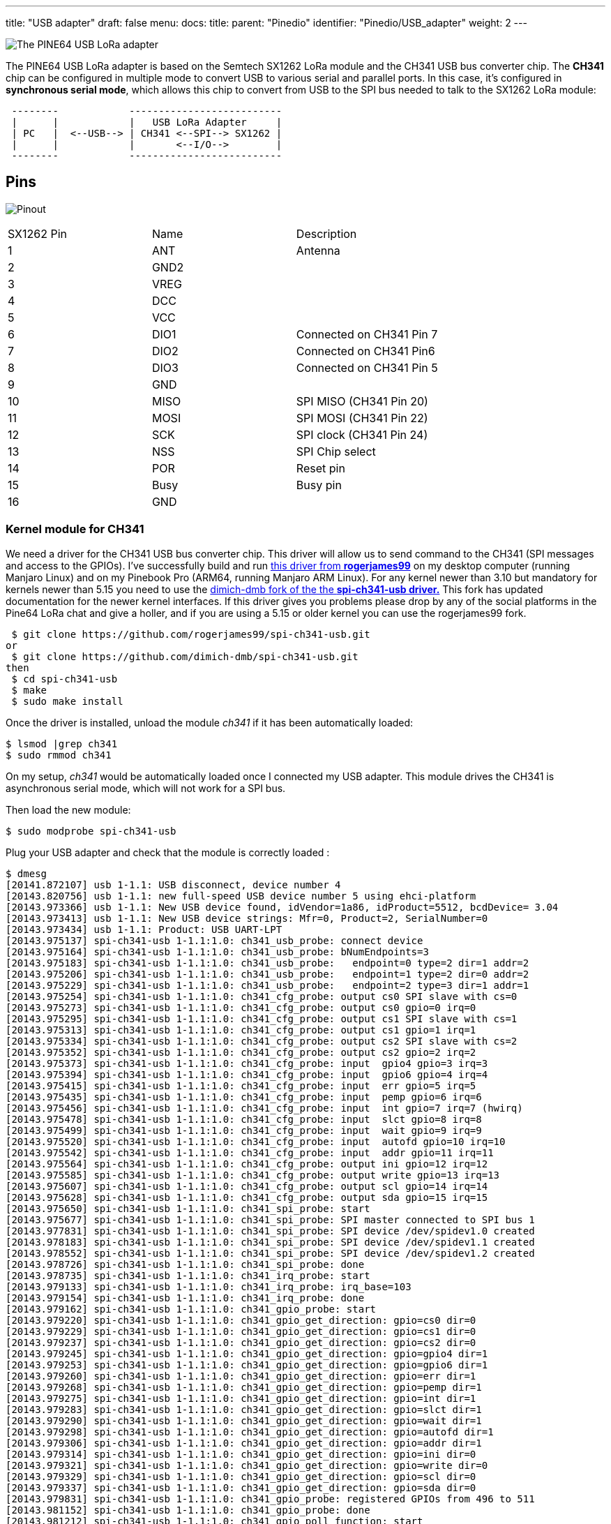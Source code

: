 ---
title: "USB adapter"
draft: false
menu:
  docs:
    title:
    parent: "Pinedio"
    identifier: "Pinedio/USB_adapter"
    weight: 2
---

image:/documentation/images/Pine64-lora-usb-adapter.jpg[The PINE64 USB LoRa adapter,title="The PINE64 USB LoRa adapter"]

The PINE64 USB LoRa adapter is based on the Semtech SX1262 LoRa module and the CH341 USB bus converter chip. The *CH341* chip can be configured in multiple mode to convert USB to various serial and parallel ports. In this case, it's configured in *synchronous serial mode*, which allows this chip to convert from USB to the SPI bus needed to talk to the SX1262 LoRa module:

```
 --------            --------------------------
 |      |            |   USB LoRa Adapter     |
 | PC   |  <--USB--> | CH341 <--SPI--> SX1262 |
 |      |            |       <--I/O-->        |
 --------            --------------------------
```

== Pins

image:/documentation/images/Lora-usb-pins.jpg[Pinout]

[cols="1,1,1"]
|===
|SX1262 Pin
|Name
|Description

|1
|ANT
|Antenna

|2
|GND2
|

|3
|VREG
|

|4
|DCC
|

|5
|VCC
|

|6
|DIO1
|Connected on CH341 Pin 7

|7
|DIO2
|Connected on CH341 Pin6

|8
|DIO3
|Connected on CH341 Pin 5

|9
|GND
|

|10
|MISO
|SPI MISO (CH341 Pin 20)

|11
|MOSI
|SPI MOSI (CH341 Pin 22)

|12
|SCK
|SPI clock (CH341 Pin 24)

|13
|NSS
|SPI Chip select

|14
|POR
|Reset pin

|15
|Busy
|Busy pin

|16
|GND
|
|===

=== Kernel module for CH341

We need a driver for the CH341 USB bus converter chip. This driver will allow us to send command to the CH341 (SPI messages and access to the GPIOs). I've successfully build and run https://github.com/rogerjames99/spi-ch341-usb[this driver from *rogerjames99*] on my desktop computer (running Manjaro Linux) and on my Pinebook Pro (ARM64, running Manjaro ARM Linux). For any kernel newer than 3.10 but mandatory for kernels newer than 5.15 you need to use the https://github.com/dimich-dmb/spi-ch341-usb[dimich-dmb fork of the the *spi-ch341-usb driver.*] This fork has updated documentation for the newer kernel interfaces. If this driver gives you problems please drop by any of the social platforms in the Pine64 LoRa chat and give a holler, and if you are using a 5.15 or older kernel you can use the rogerjames99 fork.

 $ git clone https://github.com/rogerjames99/spi-ch341-usb.git
or
 $ git clone https://github.com/dimich-dmb/spi-ch341-usb.git
then
 $ cd spi-ch341-usb
 $ make
 $ sudo make install

Once the driver is installed, unload the module _ch341_ if it has been automatically loaded:

 $ lsmod |grep ch341
 $ sudo rmmod ch341

On my setup, _ch341_ would be automatically loaded once I connected my USB adapter. This module drives the CH341 is asynchronous serial mode, which will not work for a SPI bus.

Then load the new module:

 $ sudo modprobe spi-ch341-usb

Plug your USB adapter and check that the module is correctly loaded :

 $ dmesg
 [20141.872107] usb 1-1.1: USB disconnect, device number 4
 [20143.820756] usb 1-1.1: new full-speed USB device number 5 using ehci-platform
 [20143.973366] usb 1-1.1: New USB device found, idVendor=1a86, idProduct=5512, bcdDevice= 3.04
 [20143.973413] usb 1-1.1: New USB device strings: Mfr=0, Product=2, SerialNumber=0
 [20143.973434] usb 1-1.1: Product: USB UART-LPT
 [20143.975137] spi-ch341-usb 1-1.1:1.0: ch341_usb_probe: connect device
 [20143.975164] spi-ch341-usb 1-1.1:1.0: ch341_usb_probe: bNumEndpoints=3
 [20143.975183] spi-ch341-usb 1-1.1:1.0: ch341_usb_probe:   endpoint=0 type=2 dir=1 addr=2
 [20143.975206] spi-ch341-usb 1-1.1:1.0: ch341_usb_probe:   endpoint=1 type=2 dir=0 addr=2
 [20143.975229] spi-ch341-usb 1-1.1:1.0: ch341_usb_probe:   endpoint=2 type=3 dir=1 addr=1
 [20143.975254] spi-ch341-usb 1-1.1:1.0: ch341_cfg_probe: output cs0 SPI slave with cs=0
 [20143.975273] spi-ch341-usb 1-1.1:1.0: ch341_cfg_probe: output cs0 gpio=0 irq=0
 [20143.975295] spi-ch341-usb 1-1.1:1.0: ch341_cfg_probe: output cs1 SPI slave with cs=1
 [20143.975313] spi-ch341-usb 1-1.1:1.0: ch341_cfg_probe: output cs1 gpio=1 irq=1
 [20143.975334] spi-ch341-usb 1-1.1:1.0: ch341_cfg_probe: output cs2 SPI slave with cs=2
 [20143.975352] spi-ch341-usb 1-1.1:1.0: ch341_cfg_probe: output cs2 gpio=2 irq=2
 [20143.975373] spi-ch341-usb 1-1.1:1.0: ch341_cfg_probe: input  gpio4 gpio=3 irq=3
 [20143.975394] spi-ch341-usb 1-1.1:1.0: ch341_cfg_probe: input  gpio6 gpio=4 irq=4
 [20143.975415] spi-ch341-usb 1-1.1:1.0: ch341_cfg_probe: input  err gpio=5 irq=5
 [20143.975435] spi-ch341-usb 1-1.1:1.0: ch341_cfg_probe: input  pemp gpio=6 irq=6
 [20143.975456] spi-ch341-usb 1-1.1:1.0: ch341_cfg_probe: input  int gpio=7 irq=7 (hwirq)
 [20143.975478] spi-ch341-usb 1-1.1:1.0: ch341_cfg_probe: input  slct gpio=8 irq=8
 [20143.975499] spi-ch341-usb 1-1.1:1.0: ch341_cfg_probe: input  wait gpio=9 irq=9
 [20143.975520] spi-ch341-usb 1-1.1:1.0: ch341_cfg_probe: input  autofd gpio=10 irq=10
 [20143.975542] spi-ch341-usb 1-1.1:1.0: ch341_cfg_probe: input  addr gpio=11 irq=11
 [20143.975564] spi-ch341-usb 1-1.1:1.0: ch341_cfg_probe: output ini gpio=12 irq=12
 [20143.975585] spi-ch341-usb 1-1.1:1.0: ch341_cfg_probe: output write gpio=13 irq=13
 [20143.975607] spi-ch341-usb 1-1.1:1.0: ch341_cfg_probe: output scl gpio=14 irq=14
 [20143.975628] spi-ch341-usb 1-1.1:1.0: ch341_cfg_probe: output sda gpio=15 irq=15
 [20143.975650] spi-ch341-usb 1-1.1:1.0: ch341_spi_probe: start
 [20143.975677] spi-ch341-usb 1-1.1:1.0: ch341_spi_probe: SPI master connected to SPI bus 1
 [20143.977831] spi-ch341-usb 1-1.1:1.0: ch341_spi_probe: SPI device /dev/spidev1.0 created
 [20143.978183] spi-ch341-usb 1-1.1:1.0: ch341_spi_probe: SPI device /dev/spidev1.1 created
 [20143.978552] spi-ch341-usb 1-1.1:1.0: ch341_spi_probe: SPI device /dev/spidev1.2 created
 [20143.978726] spi-ch341-usb 1-1.1:1.0: ch341_spi_probe: done
 [20143.978735] spi-ch341-usb 1-1.1:1.0: ch341_irq_probe: start
 [20143.979133] spi-ch341-usb 1-1.1:1.0: ch341_irq_probe: irq_base=103
 [20143.979154] spi-ch341-usb 1-1.1:1.0: ch341_irq_probe: done
 [20143.979162] spi-ch341-usb 1-1.1:1.0: ch341_gpio_probe: start
 [20143.979220] spi-ch341-usb 1-1.1:1.0: ch341_gpio_get_direction: gpio=cs0 dir=0
 [20143.979229] spi-ch341-usb 1-1.1:1.0: ch341_gpio_get_direction: gpio=cs1 dir=0
 [20143.979237] spi-ch341-usb 1-1.1:1.0: ch341_gpio_get_direction: gpio=cs2 dir=0
 [20143.979245] spi-ch341-usb 1-1.1:1.0: ch341_gpio_get_direction: gpio=gpio4 dir=1
 [20143.979253] spi-ch341-usb 1-1.1:1.0: ch341_gpio_get_direction: gpio=gpio6 dir=1
 [20143.979260] spi-ch341-usb 1-1.1:1.0: ch341_gpio_get_direction: gpio=err dir=1
 [20143.979268] spi-ch341-usb 1-1.1:1.0: ch341_gpio_get_direction: gpio=pemp dir=1
 [20143.979275] spi-ch341-usb 1-1.1:1.0: ch341_gpio_get_direction: gpio=int dir=1
 [20143.979283] spi-ch341-usb 1-1.1:1.0: ch341_gpio_get_direction: gpio=slct dir=1
 [20143.979290] spi-ch341-usb 1-1.1:1.0: ch341_gpio_get_direction: gpio=wait dir=1
 [20143.979298] spi-ch341-usb 1-1.1:1.0: ch341_gpio_get_direction: gpio=autofd dir=1
 [20143.979306] spi-ch341-usb 1-1.1:1.0: ch341_gpio_get_direction: gpio=addr dir=1
 [20143.979314] spi-ch341-usb 1-1.1:1.0: ch341_gpio_get_direction: gpio=ini dir=0
 [20143.979321] spi-ch341-usb 1-1.1:1.0: ch341_gpio_get_direction: gpio=write dir=0
 [20143.979329] spi-ch341-usb 1-1.1:1.0: ch341_gpio_get_direction: gpio=scl dir=0
 [20143.979337] spi-ch341-usb 1-1.1:1.0: ch341_gpio_get_direction: gpio=sda dir=0
 [20143.979831] spi-ch341-usb 1-1.1:1.0: ch341_gpio_probe: registered GPIOs from 496 to 511
 [20143.981152] spi-ch341-usb 1-1.1:1.0: ch341_gpio_probe: done
 [20143.981212] spi-ch341-usb 1-1.1:1.0: ch341_gpio_poll_function: start
 [20143.981291] spi-ch341-usb 1-1.1:1.0: ch341_usb_probe: connected
 [20144.756250] usbcore: registered new interface driver ch341
 [20144.756334] usbserial: USB Serial support registered for ch341-uart

With kernel 5.16 and newer the output is shorter:

 $ dmesg
 [ 6744.813564] usb 1-2.1.1: new full-speed USB device number 21 using xhci_hcd
 [ 6744.904377] usb 1-2.1.1: New USB device found, idVendor=1a86, idProduct=5512, bcdDevice= 3.04
 [ 6744.904383] usb 1-2.1.1: New USB device strings: Mfr=0, Product=2, SerialNumber=0
 [ 6744.904385] usb 1-2.1.1: Product: USB UART-LPT
 [ 6744.960243] spi-ch341-usb 1-2.1.1:1.0: ch341_cfg_probe: output cs0 SPI slave with cs=0
 [ 6744.960246] spi-ch341-usb 1-2.1.1:1.0: ch341_cfg_probe: output cs1 SPI slave with cs=1
 [ 6744.960247] spi-ch341-usb 1-2.1.1:1.0: ch341_cfg_probe: output cs2 SPI slave with cs=2
 [ 6744.960249] spi-ch341-usb 1-2.1.1:1.0: ch341_cfg_probe: input  gpio4 gpio=0 irq=0 (hwirq)
 [ 6744.960251] spi-ch341-usb 1-2.1.1:1.0: ch341_cfg_probe: input  gpio5 gpio=1 irq=1
 [ 6744.960302] spi-ch341-usb 1-2.1.1:1.0: ch341_spi_probe: SPI master connected to SPI bus 0
 [ 6744.960350] spi-ch341-usb 1-2.1.1:1.0: ch341_spi_probe: SPI device /dev/spidev0.0 created
 [ 6744.960398] spi-ch341-usb 1-2.1.1:1.0: ch341_spi_probe: SPI device /dev/spidev0.1 created
 [ 6744.960445] spi-ch341-usb 1-2.1.1:1.0: ch341_spi_probe: SPI device /dev/spidev0.2 created
 [ 6744.960583] spi-ch341-usb 1-2.1.1:1.0: ch341_usb_probe: connected

=== Driver development

==== Kernels 5.14 and older

Once the module _spi-ch341-usb_ is correctly loaded, here's how you can transfer data on the SPI bus (in C):

 /* Open the SPI bus */
 int spi = open("/dev/spidev1.0", O_RDWR);
 uint8_t mmode = SPI_MODE_0;
 uint8_t lsb = 0;
 ioctl(spi, SPI_IOC_WR_MODE, &mmode);
 ioctl(spi, SPI_IOC_WR_LSB_FIRST, &lsb);

 /* Transfer data */
 /* TODO: Init buffer_out, buffer_in and size */
 const uint8_t *mosi = buffer_out; // output data
 uint8_t *miso = buffer_in; // input data

 struct spi_ioc_transfer spi_trans;
 memset(&spi_trans, 0, sizeof(spi_trans));

 spi_trans.tx_buf = (unsigned long) mosi;
 spi_trans.rx_buf = (unsigned long) miso;
 spi_trans.cs_change = true;
 spi_trans.len = size;

 int status = ioctl (spi, SPI_IOC_MESSAGE(1), &spi_trans);

To access GPIOs, you first need to export them (to make them accessible via _/sys/class/gpio_. As you can see in the dmesg output, GPIOs from 496 to 511 were registered, which means we can export 16 GPIOs. The mapping of these I/O is available in the https://github.com/rogerjames99/spi-ch341-usb/blob/master/spi-ch341-usb.c#L148[source code of the driver]. For example, pin _slct_ is the 12th, meaning we need to export GPIO 496+12 = 508.

 int  fd;
 if ((fd = open("/sys/class/gpio/export", O_WRONLY)) == -1)   {
   perror("open ini");
   exit(-1);
 }

 if (write(fd, "508", 3) == -1){
   perror ("write export 508");
 }

Once exported, the GPIO is available in _/sys/class/gpio/sclt_ (the naming is specified by the driver). You can read the pin in C:

 int  fd;
 if ((fd = open("/sys/class/gpio/slct/value", O_RDWR)) == -1)   {
   perror("open");
 }

 char buf;
 if (read(fd, &buf, 1) == -1) {
    perror("read");
 }

 int value = (buf == '0') ? 0 : 1;

You can also write it:

 int  fd;
 if ((fd = open("/sys/class/gpio/ini/value", O_RDWR)) == -1)   {
   perror("open ini");
 }

 if (write(fd, value ? "1" : "0", 1) == -1) {
    perror ("write");
 }

==== Kernel 5.15 and newer

We need some help documenting how these interfaces work|

The driver creates these interfaces:

|===
|Pin |SPI Function |GPIO function |GPIO name |IRQ

| 15 | CS0 | - | - | -

| 16 | CS1 | - | - | -

| 17 | CS2 | - | - | -

| 19 | - | Input | gpio4 | hardware

| 21 | - | Input | gpio5 | software
|===

The dimich-dmb fork of spi-ch341-usb works with 5.15+ kernels, but as you can see above it is not configured for the needs of the Pinedio-USB by default. I have started a branch in my fork to work on getting the driver pre-configured for our needs. The branch can be https://github.com/UncleGrumpy/spi-ch341-usb/tree/pinedio[found here.] Please feel free to help|And open issues or discussions in the repo if you have problems or ideas how to help. Any improvements to the actual code beyond configuration should be pushed to the temporary https://github.com/dimich-dmb/spi-ch341-usb/[upstream.]

Since linux-5.15 binding to spidev driver is required to make slave devices available via /dev/, e.g. for slave 1 on bus 0 as real root (not with sudo):

 # echo spidev > /sys/class/spi_master/spi0/spi0.1/driver_override
 # echo spi0.1 > /sys/bus/spi/drivers/spidev/bind

For all devices handled by spi_ch341_usb driver (again, only as real root):

 # for i in /sys/bus/usb/drivers/spi-ch341-usb/*/spi_master/spi*/spi*.*; do echo spidev > $i/driver_override; echo $(basename $i) > /sys/bus/spi/drivers/spidev/bind; done

The documentation found at https://github.com/dimich-dmb/spi-ch341-usb/blob/master/README.md has more information.

The 5.15+ driver is not ready yet. But if you are interested in testing, helping to get the configuration right, or working on application development you can build and test the current driver:

 $ git clone -b pinedio https://github.com/UncleGrumpy/spi-ch341-usb.git
 $ cd spi-ch341-usb
 $ make
 $ sudo make install

So far this will automatically set up the SPI slave device /dev/spi0.0. It names the ch341-usb device as "pinedio" this will allow application developers to find the correct gpiochip by name. I need help confirming the correct gpio pins but as of now the driver will setup the following configuration:

The driver uses following CH341A pins for the SPI interface.

|===
| Pin | Name | Direction | Function SPI (CH341A)

| 18  | D3   | output    | SCK (DCK)          

| 20  | D5   | output    | MOSI (DOUT)        

| 22  | D7   | input     | MISO (DIN)         

| 15  | D0   | output    | CS0                
|===

The driver uses the following GPIO configuration.

WARNING: It is not sure if these are the correct pins to use|

|===
| CH341 Pin | CH341A Name | Function   | GPIO Name  | GPIO Configuration | SX1262 connection

|  7        | INT#        | IRQ        | dio_irq    | Output             | DIO1 (IRQ)     

|  8        | SLCT        | BUSY       | dio_busy   | Input              | BUSY           

| 26        | RST#        | Hard Reset | dio_reset  | Output             | NRESET         
|===

The function of these pins can be changed from user space by using libgpiod. The command line tools installed with the library (gpioset, gpioget, gpiodetect, gpioinfo and others can be used for bash scripts, etc. and applications should all use the libgpiod interfaces. The /sys/class/gpio interface has been removed from the kernel in 5.15, so any apps using /sys/class/gpio to access gpio pins are broken, or will be as distos update their kernels to 5.15 and beyond.

GPIO pins can be listed with gpioinfo:

 $ gpioinfo pinedio

The output should look similar to:

 gpiochip1 - 3 lines:
         line   0:    "dio_irq"       unused   input  active-high
         line   1:   "dio_busy"       unused   input  active-high
         line   2:  "dio_reset"       unused  output  active-high

The gpiochip# might be different.  The driver exposes the Pinedio with the gpio name "pinedio", developers should use this name to interact with the gpiochip because the gpiochip# of the device is likely to be different from one system to the next, or depending on the order devices are initialized.

=== Driver for the SX1262 LoRa module

Now that we can talk to the SX1262 via the CH341 USB converter chip, we need to send actual commands to make it emit or receive LoRa messages. To do this, you can implement the driver yourself using info from the datasheet, or use an existing driver (you can easily find drivers for the Arduino framework, for example.
I found https://github.com/YukiWorkshop/sx126x_driver[this C++ driver]. It's well written, lightweight and easily portable across many platforms. All you have to do is implement 3 HAL function : read GPIO, write GPIO and transfer data on SPI. I wrote a quick'n'dirty app that emits a LoRa frame. It's https://gist.github.com/JF002/f1af5595874942427eea9d375c18fc73[available here].

As I don't have any 'raw' LoRa device on hands, I check that it was actually transmitting something using my SDR setup (simple TNT usb key and *Gqrx* software):

image:/documentation/images/pine64-lora-usb-adapter-sdr.png[width=500]


